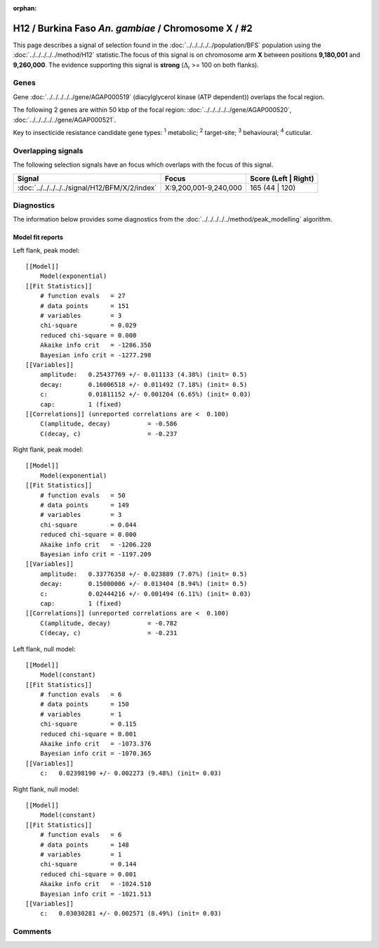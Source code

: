 :orphan:




H12 / Burkina Faso *An. gambiae* / Chromosome X / #2
====================================================

This page describes a signal of selection found in the
:doc:`../../../../../population/BFS` population using the
:doc:`../../../../../method/H12` statistic.The focus of this signal is on chromosome arm
**X** between positions **9,180,001** and
**9,260,000**.
The evidence supporting this signal is
**strong** (:math:`\Delta_{i}` >= 100 on both flanks).

.. raw:: html
    :file: peak_location.html

.. raw:: html

    <div class='bokeh-figure figure'><p class='caption'>
    <strong>Signal location</strong>. Blue markers
    show the values of the selection statistic.
    The dashed black line shows the fitted peak model. The shaded red area
    shows the focus of the selection signal. The shaded blue area shows
    the genomic region in linkage with the selection event. Use the
    mouse wheel or the controls at the top right of the plot to zoom in, and hover
    over genes to see gene names and descriptions.
    </p></div>

Genes
-----



Gene :doc:`../../../../../gene/AGAP000519` (diacylglycerol kinase (ATP dependent)) overlaps the focal region.





The following 2 genes are within 50 kbp of the focal
region: :doc:`../../../../../gene/AGAP000520`,  :doc:`../../../../../gene/AGAP000521`.


Key to insecticide resistance candidate gene types: :sup:`1` metabolic;
:sup:`2` target-site; :sup:`3` behavioural; :sup:`4` cuticular.

Overlapping signals
-------------------

The following selection signals have an focus which overlaps with the
focus of this signal.

.. cssclass:: table-hover
.. csv-table::
    :widths: auto
    :header: Signal,Focus,Score (Left | Right)

    :doc:`../../../../../signal/H12/BFM/X/2/index`, "X:9,200,001-9,240,000", 165 (44 | 120)
    



Diagnostics
-----------

The information below provides some diagnostics from the
:doc:`../../../../../method/peak_modelling` algorithm.

.. raw:: html

    <div class="figure">
    <img src="../../../../../_static/data/signal/H12/BFS/X/2/peak_context.png"/>
    <p class="caption"><strong>Selection signal in context</strong>. @@TODO</p>
    </div>

.. raw:: html

    <div class="figure">
    <img src="../../../../../_static/data/signal/H12/BFS/X/2/peak_targetting.png"/>
    <p class="caption"><strong>Peak targetting</strong>. @@TODO</p>
    </div>

.. raw:: html

    <div class="figure">
    <img src="../../../../../_static/data/signal/H12/BFS/X/2/peak_fit.png"/>
    <p class="caption"><strong>Peak fitting diagnostics</strong>. @@TODO</p>
    </div>

Model fit reports
~~~~~~~~~~~~~~~~~

Left flank, peak model::

    [[Model]]
        Model(exponential)
    [[Fit Statistics]]
        # function evals   = 27
        # data points      = 151
        # variables        = 3
        chi-square         = 0.029
        reduced chi-square = 0.000
        Akaike info crit   = -1286.350
        Bayesian info crit = -1277.298
    [[Variables]]
        amplitude:   0.25437769 +/- 0.011133 (4.38%) (init= 0.5)
        decay:       0.16006518 +/- 0.011492 (7.18%) (init= 0.5)
        c:           0.01811152 +/- 0.001204 (6.65%) (init= 0.03)
        cap:         1 (fixed)
    [[Correlations]] (unreported correlations are <  0.100)
        C(amplitude, decay)          = -0.586 
        C(decay, c)                  = -0.237 


Right flank, peak model::

    [[Model]]
        Model(exponential)
    [[Fit Statistics]]
        # function evals   = 50
        # data points      = 149
        # variables        = 3
        chi-square         = 0.044
        reduced chi-square = 0.000
        Akaike info crit   = -1206.220
        Bayesian info crit = -1197.209
    [[Variables]]
        amplitude:   0.33776358 +/- 0.023889 (7.07%) (init= 0.5)
        decay:       0.15000006 +/- 0.013404 (8.94%) (init= 0.5)
        c:           0.02444216 +/- 0.001494 (6.11%) (init= 0.03)
        cap:         1 (fixed)
    [[Correlations]] (unreported correlations are <  0.100)
        C(amplitude, decay)          = -0.782 
        C(decay, c)                  = -0.231 


Left flank, null model::

    [[Model]]
        Model(constant)
    [[Fit Statistics]]
        # function evals   = 6
        # data points      = 150
        # variables        = 1
        chi-square         = 0.115
        reduced chi-square = 0.001
        Akaike info crit   = -1073.376
        Bayesian info crit = -1070.365
    [[Variables]]
        c:   0.02398190 +/- 0.002273 (9.48%) (init= 0.03)


Right flank, null model::

    [[Model]]
        Model(constant)
    [[Fit Statistics]]
        # function evals   = 6
        # data points      = 148
        # variables        = 1
        chi-square         = 0.144
        reduced chi-square = 0.001
        Akaike info crit   = -1024.510
        Bayesian info crit = -1021.513
    [[Variables]]
        c:   0.03030281 +/- 0.002571 (8.49%) (init= 0.03)


Comments
--------


.. raw:: html

    <div id="disqus_thread"></div>
    <script>
    
    (function() { // DON'T EDIT BELOW THIS LINE
    var d = document, s = d.createElement('script');
    s.src = 'https://agam-selection-atlas.disqus.com/embed.js';
    s.setAttribute('data-timestamp', +new Date());
    (d.head || d.body).appendChild(s);
    })();
    </script>
    <noscript>Please enable JavaScript to view the <a href="https://disqus.com/?ref_noscript">comments.</a></noscript>


